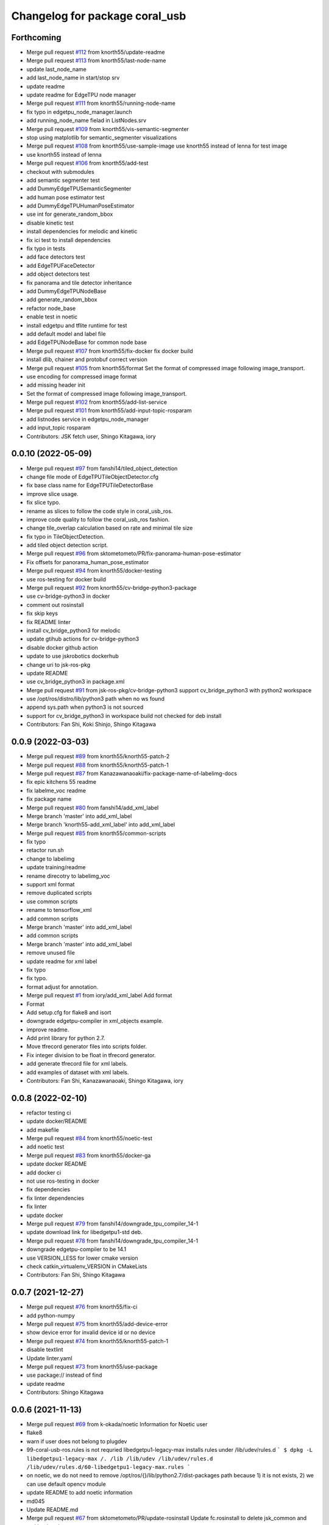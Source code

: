 ^^^^^^^^^^^^^^^^^^^^^^^^^^^^^^^
Changelog for package coral_usb
^^^^^^^^^^^^^^^^^^^^^^^^^^^^^^^

Forthcoming
-----------
* Merge pull request `#112 <https://github.com/jsk-ros-pkg/coral_usb_ros/issues/112>`_ from knorth55/update-readme
* Merge pull request `#113 <https://github.com/jsk-ros-pkg/coral_usb_ros/issues/113>`_ from knorth55/last-node-name
* update last_node_name
* add last_node_name in start/stop srv
* update readme
* update readme for EdgeTPU node manager
* Merge pull request `#111 <https://github.com/jsk-ros-pkg/coral_usb_ros/issues/111>`_ from knorth55/running-node-name
* fix typo in edgetpu_node_manager.launch
* add running_node_name fielad in ListNodes.srv
* Merge pull request `#109 <https://github.com/jsk-ros-pkg/coral_usb_ros/issues/109>`_ from knorth55/vis-semantic-segmenter
* stop using matplotlib for semantic_segmenter visualizations
* Merge pull request `#108 <https://github.com/jsk-ros-pkg/coral_usb_ros/issues/108>`_ from knorth55/use-sample-image
  use knorth55 instead of lenna for test image
* use knorth55 instead of lenna
* Merge pull request `#106 <https://github.com/jsk-ros-pkg/coral_usb_ros/issues/106>`_ from knorth55/add-test
* checkout with submodules
* add semantic segmenter test
* add DummyEdgeTPUSemanticSegmenter
* add human pose estimator test
* add DummyEdgeTPUHumanPoseEstimator
* use int for generate_random_bbox
* disable kinetic test
* install dependencies for melodic and kinetic
* fix ici test to install dependencies
* fix typo in tests
* add face detectors test
* add EdgeTPUFaceDetector
* add object detectors test
* fix panorama and tile detector inheritance
* add DummyEdgeTPUNodeBase
* add generate_random_bbox
* refactor node_base
* enable test in noetic
* install edgetpu and tflite runtime for test
* add default model and label file
* add EdgeTPUNodeBase for common node base
* Merge pull request `#107 <https://github.com/jsk-ros-pkg/coral_usb_ros/issues/107>`_ from knorth55/fix-docker
  fix docker build
* install dlib, chainer and protobuf correct version
* Merge pull request `#105 <https://github.com/jsk-ros-pkg/coral_usb_ros/issues/105>`_ from knorth55/format
  Set the format of compressed image following image_transport.
* use encoding for compressed image format
* add missing header init
* Set the format of compressed image following image_transport.
* Merge pull request `#102 <https://github.com/jsk-ros-pkg/coral_usb_ros/issues/102>`_ from knorth55/add-list-service
* Merge pull request `#101 <https://github.com/jsk-ros-pkg/coral_usb_ros/issues/101>`_ from knorth55/add-input-topic-rosparam
* add listnodes service in edgetpu_node_manager
* add input_topic rosparam
* Contributors: JSK fetch user, Shingo Kitagawa, iory

0.0.10 (2022-05-09)
-------------------
* Merge pull request `#97 <https://github.com/jsk-ros-pkg/coral_usb_ros/issues/97>`_ from fanshi14/tiled_object_detection
* change file mode of EdgeTPUTileObjectDetector.cfg
* fix base class name for EdgeTPUTileDetectorBase
* improve slice usage.
* fix slice typo.
* rename as slices to follow the code style in coral_usb_ros.
* improve code quality to follow the coral_usb_ros fashion.
* change tile_overlap calculation based on rate and minimal tile size
* fix typo in TileObjectDetection.
* add tiled object detection script.
* Merge pull request `#96 <https://github.com/jsk-ros-pkg/coral_usb_ros/issues/96>`_ from sktometometo/PR/fix-panorama-human-pose-estimator
* Fix offsets for panorama_human_pose_estimator
* Merge pull request `#94 <https://github.com/jsk-ros-pkg/coral_usb_ros/issues/94>`_ from knorth55/docker-testing
* use ros-testing for docker build
* Merge pull request `#92 <https://github.com/jsk-ros-pkg/coral_usb_ros/issues/92>`_ from knorth55/cv-bridge-python3-package
* use cv-bridge-python3 in docker
* comment out rosinstall
* fix skip keys
* fix README linter
* install cv_bridge_python3 for melodic
* update gtihub actions for cv-bridge-python3
* disable docker github action
* update to use jskrobotics dockerhub
* change uri to jsk-ros-pkg
* update README
* use cv_bridge_python3 in package.xml
* Merge pull request `#91 <https://github.com/jsk-ros-pkg/coral_usb_ros/issues/91>`_ from jsk-ros-pkg/cv-bridge-python3
  support cv_bridge_python3 with python2 workspace
* use /opt/ros/distro/lib/python3 path when no ws found
* append sys.path when python3 is not sourced
* support for cv_bridge_python3 in workspace build
  not checked for deb install
* Contributors: Fan Shi, Koki Shinjo, Shingo Kitagawa

0.0.9 (2022-03-03)
------------------
* Merge pull request `#89 <https://github.com/knorth55/coral_usb_ros/issues/89>`_ from knorth55/knorth55-patch-2
* Merge pull request `#88 <https://github.com/knorth55/coral_usb_ros/issues/88>`_ from knorth55/knorth55-patch-1
* Merge pull request `#87 <https://github.com/knorth55/coral_usb_ros/issues/87>`_ from Kanazawanaoaki/fix-package-name-of-labelimg-docs
* fix epic kitchens 55 readme
* fix labelme_voc readme
* fix package name
* Merge pull request `#80 <https://github.com/knorth55/coral_usb_ros/issues/80>`_ from fanshi14/add_xml_label
* Merge branch 'master' into add_xml_label
* Merge branch 'knorth55-add_xml_label' into add_xml_label
* Merge pull request `#85 <https://github.com/knorth55/coral_usb_ros/issues/85>`_ from knorth55/common-scripts
* fix typo
* retactor run.sh
* change to labelimg
* update training/readme
* rename direcotry to labelimg_voc
* support xml format
* remove duplicated scripts
* use common scripts
* rename to tensorflow_xml
* add common scripts
* Merge branch 'master' into add_xml_label
* add common scripts
* Merge branch 'master' into add_xml_label
* remove unused file
* update readme for xml label
* fix typo
* fix typo.
* format adjust for annotation.
* Merge pull request `#1 <https://github.com/knorth55/coral_usb_ros/issues/1>`_ from iory/add_xml_label
  Add format
* Format
* Add setup.cfg for flake8 and isort
* downgrade edgetpu-compiler in xml_objects example.
* improve readme.
* Add print library for python 2.7.
* Move tfrecord generator files into scripts folder.
* Fix integer division to be float in tfrecord generator.
* add generate tfrecord file for xml labels.
* add examples of dataset with xml labels.
* Contributors: Fan Shi, Kanazawanaoaki, Shingo Kitagawa, iory

0.0.8 (2022-02-10)
------------------
* refactor testing ci
* update docker/README
* add makefile
* Merge pull request `#84 <https://github.com/knorth55/coral_usb_ros/issues/84>`_ from knorth55/noetic-test
* add noetic test
* Merge pull request `#83 <https://github.com/knorth55/coral_usb_ros/issues/83>`_ from knorth55/docker-ga
* update docker README
* add docker ci
* not use ros-testing in docker
* fix dependencies
* fix linter dependencies
* fix linter
* update docker
* Merge pull request `#79 <https://github.com/knorth55/coral_usb_ros/issues/79>`_ from fanshi14/downgrade_tpu_compiler_14-1
* update download link for libedgetpu1-std deb.
* Merge pull request `#78 <https://github.com/knorth55/coral_usb_ros/issues/78>`_ from fanshi14/downgrade_tpu_compiler_14-1
* downgrade edgetpu-compiler to be 14.1
* use VERSION_LESS for lower cmake version
* check catkin_virtualenv_VERSION in CMakeLists
* Contributors: Fan Shi, Shingo Kitagawa

0.0.7 (2021-12-27)
------------------
* Merge pull request `#76 <https://github.com/knorth55/coral_usb_ros/issues/76>`_ from knorth55/fix-ci
* add python-numpy
* Merge pull request `#75 <https://github.com/knorth55/coral_usb_ros/issues/75>`_ from knorth55/add-device-error
* show device error for invalid device id or no device
* Merge pull request `#74 <https://github.com/knorth55/coral_usb_ros/issues/74>`_ from knorth55/knorth55-patch-1
* disable textlint
* Update linter.yaml
* Merge pull request `#73 <https://github.com/knorth55/coral_usb_ros/issues/73>`_ from knorth55/use-package
* use package:// instead of find
* update readme
* Contributors: Shingo Kitagawa

0.0.6 (2021-11-13)
------------------
* Merge pull request `#69 <https://github.com/knorth55/coral_usb_ros/issues/69>`_ from k-okada/noetic
  Information for Noetic user
* flake8
* warn if user does not belong to plugdev
* 99-coral-usb-ros.rules is not requried
  libedgetpu1-legacy-max installs rules under /lib/udev/rules.d
  ```
  $ dpkg -L libedgetpu1-legacy-max
  /.
  /lib
  /lib/udev
  /lib/udev/rules.d
  /lib/udev/rules.d/60-libedgetpu1-legacy-max.rules
  ```
* on noetic, we do not need to remove /opt/ros/{}/lib/python2.7/dist-packages path because 1) it is not exists, 2) we can use default opencv module
* update README to add noetic information
* md045
* Update README.md
* Merge pull request `#67 <https://github.com/knorth55/coral_usb_ros/issues/67>`_ from sktometometo/PR/update-rosinstall
  Update fc.rosinstall to delete jsk_common and catkin_virtualenv entry
* update fc.rosinstall to delete jsk_common and catkin_virtualenv entry
* Update README.md
* update readme
* update readme
* update readme
* Contributors: Kei Okada, Koki Shinjo, Shingo Kitagawa

0.0.5 (2021-08-13)
------------------
* markdownlint
* update readme
* update readme
* add EdgeTPUPanoramaSemanticSegmenter.cfg
* Merge pull request `#65 <https://github.com/knorth55/coral_usb_ros/issues/65>`_ from knorth55/panorama-nms
  add nms for panorama detection
* add start_dynamic_reconfigure
* add panorama human pose estimator in readme
* add EdgeTPUHumanPoseEstimatorConfig
* do not append when no bbox detected
* add edgetpu_panorama_face_detector in readme
* support panorama nodes in node_manager
* update readme to add panorama object detector
* add nms option dynamic reconfigure
* fix nms in detector_base
* use non_maximum_suppression for panorama detection
* use panorama config
* add non_maximum_suppression
* add EdgeTPUPanoramaFace/ObjectDetector.cfg
* Merge pull request `#64 <https://github.com/knorth55/coral_usb_ros/issues/64>`_ from knorth55/panorama-overlap
* update visualization functions for overlap
* add get_panorama_sliced_image
* Merge pull request `#62 <https://github.com/knorth55/coral_usb_ros/issues/62>`_ from sktometometo/feature/overlap-panorama-gap
* Merge pull request `#1 <https://github.com/knorth55/coral_usb_ros/issues/1>`_ from knorth55/feature/overlap-panorama-gap
  flake8
* flake8
* fix slice split and image concat process
* add overlap slice
* Contributors: Koki Shinjo, Shingo Kitagawa

0.0.4 (2021-06-16)
------------------
* set linetype
* Merge pull request `#60 <https://github.com/knorth55/coral_usb_ros/issues/60>`_ from 708yamaguchi/namespace-arg
* Merge branch 'master' into namespace-arg
* update linter workflows
* Change arg name
* Add arg to change namespace of edgetpu node
* use cv2 visualization for detector_base
* refactor human_pose_estimator
* Merge pull request `#59 <https://github.com/knorth55/coral_usb_ros/issues/59>`_ from k-okada/use_cv_draw_point
  use cv2.circle instead of vis_point/matplot.lot for effective cpu power
* use cv2.circle instead of vis_point/matplot.lot for effective cpu resources
* Merge pull request `#58 <https://github.com/knorth55/coral_usb_ros/issues/58>`_ from shmpwk/fix-model-label
  Change the way model file (and label file) are loaded for object detector and face detector
* use resource_retriever
* refactor detector_base
* refactor model path
* update README.md
* fix dynamic parameters
* update cfg
* Merge branch 'master' into fix-model-label
* edit readme for EdgeTPUFaceDetector param
* change the representation of model_file to adapt dynamic reconfigure for EdgeTPUFaceDetector
* change for EdgeTPUPanoramaObjectDetector
* change dynamic parameters
* ignore to commit __pycache\_\_
* change the representation of model_file and label_file to adapt to dynamic recongirure of EdgeTPUObjectDetector
* Contributors: Kei Okada, Naoya Yamaguchi, Shingo Kitagawa, Shumpei Wakabayashi, shmpwk

0.0.3 (2021-03-20)
------------------
* use lower version of pillow
* update pillows
* fix typo
* Merge pull request `#56 <https://github.com/knorth55/coral_usb_ros/issues/56>`_ from ishiguroJSK/patch-1
* Update README.md
* Update README.md
* Update README.md
* add overlap arguments
* fix panorama semantic_segmenter
* update default n_split arg
* pdate default n_split parameter
* add get_panorama_slices
* fix typo
* add edgetpu_panorama_semantic_segmenter
* refactor human_pose_estimator and detector_base
* return empty when no result is detected
* reshape points
* fix typo in human_pose_estimator
* add edgetpu_panorama_face_detector
* use n_split
* hacking
* remove panorama_detector_base.py
* add edgetpu_panorama_human_pose_estimator
* refactor panorama_detector_base
* add _process_result
* refactor detector_base
* add _estimate_pose
* add panorama_detector_base and panorama_object_detector
* add _detect_objects
* fix typo
* fix typo
* fix readme
* update reademe
* do not run jscpd linter
* fix dynamic_reconfigure namespace `#53 <https://github.com/knorth55/coral_usb_ros/issues/53>`_
  related to https://github.com/ros-visualization/rqt_reconfigure/issues/92
* Merge pull request `#50 <https://github.com/knorth55/coral_usb_ros/issues/50>`_ from knorth55/device-path
* add device_id
* ad knorth55/project-posenet
* remove posenet
* move all param in yaml and add yaml arg
* add resource_retriever in run_depend
* update readme version badge
* Merge pull request `#47 <https://github.com/knorth55/coral_usb_ros/issues/47>`_ from knorth55/add-switcher
* add default
* add prefix
* add node manager launch
* add node_manager.py
* add start and stop methods
* add services
* use get_filename
* add namespace args
* fix EdgeTPUDetectorBase
* move semantic_segmenter to python/
* move human_pose_estimator to python/
* move codes to python
* refactor nodes
* Merge pull request `#45 <https://github.com/knorth55/coral_usb_ros/issues/45>`_ from knorth55/use-legacy
* update key server
* use legacy version
* Merge pull request `#42 <https://github.com/knorth55/coral_usb_ros/issues/42>`_ from knorth55/add-human-rects
* update readme
* publish ClassificationResult in edgetpu_human_pose_estimator
* publish human rects in edgetpu_human_pose_estimator
* fix bgr -> rgb
* Merge pull request `#40 <https://github.com/knorth55/coral_usb_ros/issues/40>`_ from k-okada/add_compress
* Merge pull request `#41 <https://github.com/knorth55/coral_usb_ros/issues/41>`_ from knorth55/add-hacking
* add hacking in linter
* fix h103
* add documentation for compressed transport
* support compressed images, support IMAGE_TRANSPORT ros-args to launch files, publish compressed topic
* fix Dockerfile for build
* clean up apt cache in layers
* fix readme linter
* enable markdown
* Merge pull request `#39 <https://github.com/knorth55/coral_usb_ros/issues/39>`_ from knorth55/add-superlinter
* flake8
* update linter
* add superlinter
* Contributors: Kei Okada, Shingo Kitagawa, Yasuhiro Ishiguro

0.0.2 (2020-11-05)
------------------
* Update README.md
* Merge pull request `#37 <https://github.com/knorth55/coral_usb_ros/issues/37>`_ from knorth55/use-github-actions
* update README.md
* add github actions
* remove jsk_common
* remove .travis
* Merge pull request `#36 <https://github.com/knorth55/coral_usb_ros/issues/36>`_ from knorth55/fix-run-sh
* fix run.sh and train.sh in epic_kitchens_55
* fix run.sh to properly pass arguments
* Merge pull request `#35 <https://github.com/knorth55/coral_usb_ros/issues/35>`_ from Kanazawanaoaki/arg-run-gpu
  add --gpu args in train.sh
* add --gpu args
* Update README.md
* Merge pull request `#34 <https://github.com/knorth55/coral_usb_ros/issues/34>`_ from knorth55/add-vis-duration
* fix typo in README
* add enable_visualization doc
* add enable_visualization param
* update readme
* update edgetpu_semantic_segmenter gif
* add visualize_duration in edgetpu_semantic_segmenter
* add visualize_duration in edgetpu_face_detector
* add visualize_duration in edgetpu_object_detector
* add visualize_duration in edgetpu_human_pose_estimator
* Merge pull request `#33 <https://github.com/knorth55/coral_usb_ros/issues/33>`_ from k-okada/patch-2
* add more python3  modules to compile
* Merge pull request `#32 <https://github.com/knorth55/coral_usb_ros/issues/32>`_ from knorth55/training-data-augmentation
* add augmentation options for other models
* update training steps
* add more data_augmentation_options
* update CHANGELOG.rst
* fix urllib for python3
* fix .travis.roinstall
* add catkin_virtualenv 0.6.1 in rosinstall
* fix typo
* update Dockerfile
* update readme
* set git protocol
* use bionic for travis
* add more tests
* update rosinstalls
* update .travis
* Merge pull request `#27 <https://github.com/knorth55/coral_usb_ros/issues/27>`_ from knorth55/fix-build
* disable venv check
* use catkin_virtualenv 0.6.1
* remove catkin_virtualenv in kinetic
* Contributors: Kei Okada, Naoaki Kanazawa, Shingo Kitagawa

0.0.1 (2020-07-14)
------------------
* remove unnecesarry space
* update package.xml
* update .travis
* add opencv-python in kinetic
* update gpu for epic_kitchens_55
* Merge pull request `#23 <https://github.com/knorth55/coral_usb_ros/issues/23>`_ from knorth55/train-epic-kitchen
* update readme
* move epic_kitchens -> epic_kitchens_55
* update training parameters
* update train.sh parameters
* use smaller test dataset
* remove --num_eval_steps from labelme_voc
* add sample_1_of_n_eval_examples flag
* use NUM_EXAMPLES in labelme_voc
* use NUM_EXAMPLES
* refactor create_tf_record.py
* update train parameters
* add epic_kitchens training
* Merge pull request `#25 <https://github.com/knorth55/coral_usb_ros/issues/25>`_ from knorth55/update-posenet
* update modelfilepath
* update posenet to master
* remove trailing space
* fix BGR -> RGB
* fix create_tf_record.py
* update run.sh
* kitchen -> labelme_voc
* Merge pull request `#21 <https://github.com/knorth55/coral_usb_ros/issues/21>`_ from knorth55/add-semantic-segmentor
* update README.md
* flake8
* add EdgeTPUSemanticSegmenter
* download segmentation models
* Merge pull request `#20 <https://github.com/knorth55/coral_usb_ros/issues/20>`_ from knorth55/fix-dynamic-reconfigure
* update Dockerfile
* update Dockerfile
* add dynamic_reconfigure
* split fc.rosinstall to fc.rosinstall.kinetic
* fix typo in README.md
* Update README.md
* add training/labelbe_voc/README.md
* Merge pull request `#19 <https://github.com/knorth55/coral_usb_ros/issues/19>`_ from knorth55/add-docker
* add docker
* update readme
* Merge pull request `#18 <https://github.com/knorth55/coral_usb_ros/issues/18>`_ from knorth55/add-train-docker
* update run.sh
* udpate training/README.md
* Merge branch 'master' into add-train-docker
* add training/README.md
* update README
* move docker -> training/labelme_voc
* need to source /opt/ros/${ROS_DISTRO}/setup.bash, before source ~/coral_ws/deve/setup.bash
  otherwise we got
  ```
  $ roslaunch
  Traceback (most recent call last):
  File "/opt/ros/melodic/bin/roslaunch", line 34, in <module>
  import roslaunch
  ImportError: No module named roslaunch
  ```
* update travis
* melodic requires python3-opencv ? (`#16 <https://github.com/knorth55/coral_usb_ros/issues/16>`_)
* Merge pull request `#1 <https://github.com/knorth55/coral_usb_ros/issues/1>`_ from knorth55/add_docker
  add --gpu flag, --user flag, --userns flag and fix typo
* Merge branch 'add_docker' into add_docker
* fix typo in prepare_checkpoint_and_dataset.sh
  there is nothing in ckpt/
* add --userns=host for avoid root mount
* add --user to avoid mkdir in root
* enable --gpu
* set username to docker container name
* fix bugs prepare_checkpoint_and_dataset.sh; +chmod a+r /*
* fix typo
* add --gpu flag
* need to chmod ckpt
* support tensorbard
* check TTY and set -ti or not when running docker
* need to source /opt/ros/${ROS_DISTRO}/setup.bash, before source ~/cor… (`#17 <https://github.com/knorth55/coral_usb_ros/issues/17>`_)
* add edgetpu compile
* add docker file to train dataset
* need to source /opt/ros/${ROS_DISTRO}/setup.bash, before source ~/coral_ws/deve/setup.bash
  otherwise we got
  ```
  $ roslaunch
  Traceback (most recent call last):
  File "/opt/ros/melodic/bin/roslaunch", line 34, in <module>
  import roslaunch
  ImportError: No module named roslaunch
  ```
* update travis
* melodic requires python3-opencv ? (`#16 <https://github.com/knorth55/coral_usb_ros/issues/16>`_)
* Contributors: Kei Okada, Shingo Kitagawa

0.0.0 (2019-12-23)
------------------
* Merge pull request `#13 <https://github.com/knorth55/coral_usb_ros/issues/13>`_ from knorth55/update-travis
  update jsk_travis
* update jsk_travis
* add badges in readme
* Merge pull request `#11 <https://github.com/knorth55/coral_usb_ros/issues/11>`_ from knorth55/add-travis
  add travis
* use http
* update travis script
* remove opencv-python
* add -y in .travis_before_script.sh
* update travis
* add travis
* update visualization image
* update readme
* update readme
* Merge pull request `#10 <https://github.com/knorth55/coral_usb_ros/issues/10>`_ from kochigami/modify-readme
  modify README: /kinetic/ros => /ros/kinetic
* modify README: /kinetic/ros => /ros/kinetic
* Merge pull request `#9 <https://github.com/knorth55/coral_usb_ros/issues/9>`_ from YoshiaAbe/patch-1
  add -p to mkdir
* add -p to mkdir
* update gif
* add gif
* update readme
* update readme
* add node information in readme
* update README.md
* fix scaling in human pose estimator
* add model_file arg in edgetpu_face_detector.launch and edgetpu_human_pose_estimator.launch
* refactor edgetpu_object_detector.launch
* add +x in download_models.py
* Merge pull request `#7 <https://github.com/knorth55/coral_usb_ros/issues/7>`_ from makit0sh/object_detection_retrain
  added launch arg to change model for object detection
* added launch arg to change model for object detection
* update fc.rosinstall
* Update README.md
* add fc.rosintall.melodic
* Update README.md
* Merge pull request `#6 <https://github.com/knorth55/coral_usb_ros/issues/6>`_ from k-okada/master
  udpate for melodic users
* add more comments on edgetpu
* catkin_generate_virtualenv set to PYTHON_VERSION 3
* add instruction for melodic
* packge.xml add more python3 depends
* Update README.md
* set matplotlib version
* Update README.md
* fix launch name
* update LICENSE
* update README
* add EdgeTPUHumanPoseEstimator
* Merge pull request `#5 <https://github.com/knorth55/coral_usb_ros/issues/5>`_ from knorth55/add-face-detector
  Add face detector
* add edgetpu_face_detector.launch
* add edgetpu_face_detector.py
* Update README.md
* update fc.rosinstall
* add hot bugfix
* Merge pull request `#4 <https://github.com/knorth55/coral_usb_ros/issues/4>`_ from sktometometo/feature/fix_dependencies_20190915
  add python3 debian package dependencies
* update to use fixed jsk_topic_tools
  https://github.com/jsk-ros-pkg/jsk_common/pull/1636
* Merge pull request `#3 <https://github.com/knorth55/coral_usb_ros/issues/3>`_ from sktometometo/feature/fix_typo_20190915_2
  fix typo in REAMD.md
* add python3 debian package dependencies
* fix typo in REAMD.md
* Merge pull request `#2 <https://github.com/knorth55/coral_usb_ros/issues/2>`_ from sktometometo/remotes/sktometometo/feature/fix_typo
  fix typo and add rosdep install in README.md
* fix typo and add rosdep install in README.md
* fix edgetpu_object_detector
* fix typo
* add download_models script
* update readme
* add fc.rosinstall
* add respawn
* install launch directory
* add edgetpu_object_detector.py
* add coral_usb ros package
* Initial commit
* Contributors: Kanae Kochigami, Kei Okada, Koki Shinjo, Shingo Kitagawa, YoshiaAbe, jsk-fetchuser, makit0sh
